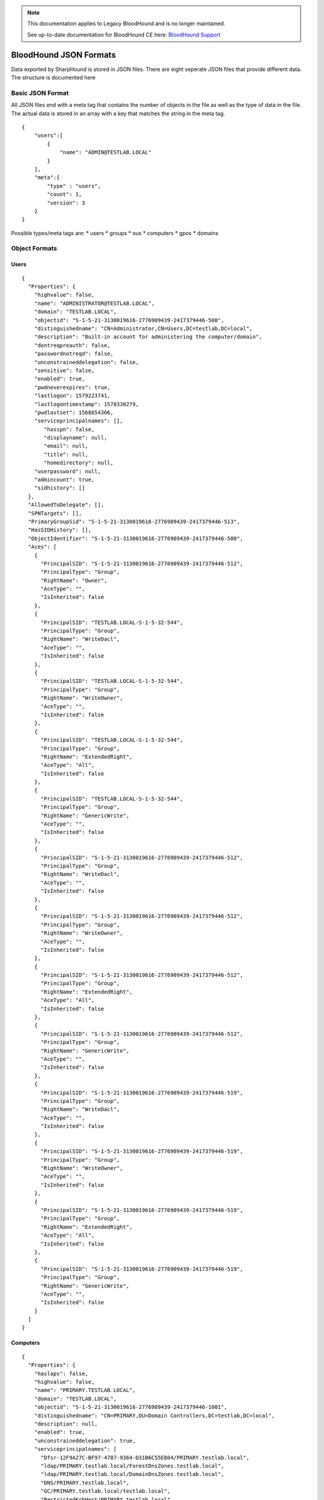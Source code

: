.. note::
   This documentation applies to Legacy BloodHound and is no longer maintained.

   See up-to-date documentation for BloodHound CE here: `BloodHound Support`_

.. _BloodHound Support: https://support.bloodhoundenterprise.io/hc/en-us

BloodHound JSON Formats
=======================

Data exported by SharpHound is stored in JSON files. There are eight
seperate JSON files that provide different data. The structure is
documented here

Basic JSON Format
^^^^^^^^^^^^^^^^^

All JSON files end with a meta tag that contains the number of objects in the file as well as the type of data in the file. The actual data is stored in an array with a key that matches the string in the meta tag.

::

   {
       "users":[
           {
               "name": "ADMIN@TESTLAB.LOCAL"
           }
       ],
       "meta":{
           "type" : "users",
           "count": 1,
           "version": 3
       }
   }

Possible types/meta tags are:
* users
* groups
* ous
* computers
* gpos
* domains

Object Formats
^^^^^^^^^^^^^^

Users
-----

::

   {
     "Properties": {
       "highvalue": false,
       "name": "ADMINISTRATOR@TESTLAB.LOCAL",
       "domain": "TESTLAB.LOCAL",
       "objectid": "S-1-5-21-3130019616-2776909439-2417379446-500",
       "distinguishedname": "CN=Administrator,CN=Users,DC=testlab,DC=local",
       "description": "Built-in account for administering the computer/domain",
       "dontreqpreauth": false,
       "passwordnotreqd": false,
       "unconstraineddelegation": false,
       "sensitive": false,
       "enabled": true,
       "pwdneverexpires": true,
       "lastlogon": 1579223741,
       "lastlogontimestamp": 1578330279,
       "pwdlastset": 1568654366,
       "serviceprincipalnames": [],
          "hasspn": false,
          "displayname": null,
          "email": null,
          "title": null,
          "homedirectory": null,
       "userpassword": null,
       "admincount": true,
       "sidhistory": []
     },
     "AllowedToDelegate": [],
     "SPNTargets": [],
     "PrimaryGroupSid": "S-1-5-21-3130019616-2776909439-2417379446-513",
     "HasSIDHistory": [],
     "ObjectIdentifier": "S-1-5-21-3130019616-2776909439-2417379446-500",
     "Aces": [
       {
         "PrincipalSID": "S-1-5-21-3130019616-2776909439-2417379446-512",
         "PrincipalType": "Group",
         "RightName": "Owner",
         "AceType": "",
         "IsInherited": false
       },
       {
         "PrincipalSID": "TESTLAB.LOCAL-S-1-5-32-544",
         "PrincipalType": "Group",
         "RightName": "WriteDacl",
         "AceType": "",
         "IsInherited": false
       },
       {
         "PrincipalSID": "TESTLAB.LOCAL-S-1-5-32-544",
         "PrincipalType": "Group",
         "RightName": "WriteOwner",
         "AceType": "",
         "IsInherited": false
       },
       {
         "PrincipalSID": "TESTLAB.LOCAL-S-1-5-32-544",
         "PrincipalType": "Group",
         "RightName": "ExtendedRight",
         "AceType": "All",
         "IsInherited": false
       },
       {
         "PrincipalSID": "TESTLAB.LOCAL-S-1-5-32-544",
         "PrincipalType": "Group",
         "RightName": "GenericWrite",
         "AceType": "",
         "IsInherited": false
       },
       {
         "PrincipalSID": "S-1-5-21-3130019616-2776909439-2417379446-512",
         "PrincipalType": "Group",
         "RightName": "WriteDacl",
         "AceType": "",
         "IsInherited": false
       },
       {
         "PrincipalSID": "S-1-5-21-3130019616-2776909439-2417379446-512",
         "PrincipalType": "Group",
         "RightName": "WriteOwner",
         "AceType": "",
         "IsInherited": false
       },
       {
         "PrincipalSID": "S-1-5-21-3130019616-2776909439-2417379446-512",
         "PrincipalType": "Group",
         "RightName": "ExtendedRight",
         "AceType": "All",
         "IsInherited": false
       },
       {
         "PrincipalSID": "S-1-5-21-3130019616-2776909439-2417379446-512",
         "PrincipalType": "Group",
         "RightName": "GenericWrite",
         "AceType": "",
         "IsInherited": false
       },
       {
         "PrincipalSID": "S-1-5-21-3130019616-2776909439-2417379446-519",
         "PrincipalType": "Group",
         "RightName": "WriteDacl",
         "AceType": "",
         "IsInherited": false
       },
       {
         "PrincipalSID": "S-1-5-21-3130019616-2776909439-2417379446-519",
         "PrincipalType": "Group",
         "RightName": "WriteOwner",
         "AceType": "",
         "IsInherited": false
       },
       {
         "PrincipalSID": "S-1-5-21-3130019616-2776909439-2417379446-519",
         "PrincipalType": "Group",
         "RightName": "ExtendedRight",
         "AceType": "All",
         "IsInherited": false
       },
       {
         "PrincipalSID": "S-1-5-21-3130019616-2776909439-2417379446-519",
         "PrincipalType": "Group",
         "RightName": "GenericWrite",
         "AceType": "",
         "IsInherited": false
       }
     ]
   }

Computers
---------

::

   {
     "Properties": {
       "haslaps": false,
       "highvalue": false,
       "name": "PRIMARY.TESTLAB.LOCAL",
       "domain": "TESTLAB.LOCAL",
       "objectid": "S-1-5-21-3130019616-2776909439-2417379446-1001",
       "distinguishedname": "CN=PRIMARY,OU=Domain Controllers,DC=testlab,DC=local",
       "description": null,
       "enabled": true,
       "unconstraineddelegation": true,
       "serviceprincipalnames": [
         "Dfsr-12F9A27C-BF97-4787-9364-D31B6C55EB04/PRIMARY.testlab.local",
         "ldap/PRIMARY.testlab.local/ForestDnsZones.testlab.local",
         "ldap/PRIMARY.testlab.local/DomainDnsZones.testlab.local",
         "DNS/PRIMARY.testlab.local",
         "GC/PRIMARY.testlab.local/testlab.local",
         "RestrictedKrbHost/PRIMARY.testlab.local",
         "RestrictedKrbHost/PRIMARY",
         "RPC/a052f434-0629-458a-bd51-48118140ae3c._msdcs.testlab.local",
         "HOST/PRIMARY/TESTLAB",
         "HOST/PRIMARY.testlab.local/TESTLAB",
         "HOST/PRIMARY",
         "HOST/PRIMARY.testlab.local",
         "HOST/PRIMARY.testlab.local/testlab.local",
         "E3514235-4B06-11D1-AB04-00C04FC2DCD2/a052f434-0629-458a-bd51-48118140ae3c/testlab.local",
         "ldap/PRIMARY/TESTLAB",
         "ldap/a052f434-0629-458a-bd51-48118140ae3c._msdcs.testlab.local",
         "ldap/PRIMARY.testlab.local/TESTLAB",
         "ldap/PRIMARY",
         "ldap/PRIMARY.testlab.local",
         "ldap/PRIMARY.testlab.local/testlab.local"
       ],
       "lastlogontimestamp": 1583951963,
       "pwdlastset": 1583951963,
       "operatingsystem": "Windows Server 2012 R2 Standard Evaluation"
     },
     "AllowedToDelegate": [],
     "AllowedToAct": [],
     "PrimaryGroupSid": "S-1-5-21-3130019616-2776909439-2417379446-516",
     "Sessions": [
       {
         "UserId": "S-1-5-21-3130019616-2776909439-2417379446-500",
         "ComputerId": "S-1-5-21-3130019616-2776909439-2417379446-1001"
       }
     ],
     "LocalAdmins": [
       {
         "MemberId": "S-1-5-21-3130019616-2776909439-2417379446-500",
         "MemberType": "User"
       },
       {
         "MemberId": "S-1-5-21-3130019616-2776909439-2417379446-519",
         "MemberType": "Group"
       },
       {
         "MemberId": "S-1-5-21-3130019616-2776909439-2417379446-512",
         "MemberType": "Group"
       }
     ],
     "RemoteDesktopUsers": [],
     "DcomUsers": [],
     "PSRemoteUsers": [],
     "ObjectIdentifier": "S-1-5-21-3130019616-2776909439-2417379446-1001",
     "Aces": [
       {
         "PrincipalSID": "S-1-5-21-3130019616-2776909439-2417379446-512",
         "PrincipalType": "Group",
         "RightName": "Owner",
         "AceType": "",
         "IsInherited": false
       },
       {
         "PrincipalSID": "S-1-5-21-3130019616-2776909439-2417379446-512",
         "PrincipalType": "Group",
         "RightName": "GenericAll",
         "AceType": "",
         "IsInherited": false
       },
       {
         "PrincipalSID": "S-1-5-21-3130019616-2776909439-2417379446-519",
         "PrincipalType": "Group",
         "RightName": "GenericAll",
         "AceType": "",
         "IsInherited": true
       },
       {
         "PrincipalSID": "TESTLAB.LOCAL-S-1-5-32-544",
         "PrincipalType": "Group",
         "RightName": "WriteDacl",
         "AceType": "",
         "IsInherited": true
       },
       {
         "PrincipalSID": "TESTLAB.LOCAL-S-1-5-32-544",
         "PrincipalType": "Group",
         "RightName": "WriteOwner",
         "AceType": "",
         "IsInherited": true
       },
       {
         "PrincipalSID": "TESTLAB.LOCAL-S-1-5-32-544",
         "PrincipalType": "Group",
         "RightName": "GenericWrite",
         "AceType": "",
         "IsInherited": true
       }
     ]
   }

Groups
------

::

   {
     "Properties": {
       "highvalue": true,
       "name": "ADMINISTRATORS@TESTLAB.LOCAL",
       "domain": "TESTLAB.LOCAL",
       "objectid": "TESTLAB.LOCAL-S-1-5-32-544",
       "distinguishedname": "CN=Administrators,CN=Builtin,DC=testlab,DC=local",
       "description": "Administrators have complete and unrestricted access to the computer/domain",
       "admincount": true
     },
     "Members": [
       {
         "MemberId": "S-1-5-21-3130019616-2776909439-2417379446-512",
         "MemberType": "Group"
       },
       {
         "MemberId": "S-1-5-21-3130019616-2776909439-2417379446-519",
         "MemberType": "Group"
       },
       {
         "MemberId": "S-1-5-21-3130019616-2776909439-2417379446-500",
         "MemberType": "User"
       }
     ],
     "ObjectIdentifier": "TESTLAB.LOCAL-S-1-5-32-544",
     "Aces": [
       {
         "PrincipalSID": "S-1-5-21-3130019616-2776909439-2417379446-512",
         "PrincipalType": "Group",
         "RightName": "Owner",
         "AceType": "",
         "IsInherited": false
       },
       {
         "PrincipalSID": "TESTLAB.LOCAL-S-1-5-32-544",
         "PrincipalType": "Group",
         "RightName": "WriteDacl",
         "AceType": "",
         "IsInherited": false
       },
       {
         "PrincipalSID": "TESTLAB.LOCAL-S-1-5-32-544",
         "PrincipalType": "Group",
         "RightName": "WriteOwner",
         "AceType": "",
         "IsInherited": false
       },
       {
         "PrincipalSID": "TESTLAB.LOCAL-S-1-5-32-544",
         "PrincipalType": "Group",
         "RightName": "GenericWrite",
         "AceType": "",
         "IsInherited": false
       },
       {
         "PrincipalSID": "S-1-5-21-3130019616-2776909439-2417379446-512",
         "PrincipalType": "Group",
         "RightName": "WriteDacl",
         "AceType": "",
         "IsInherited": false
       },
       {
         "PrincipalSID": "S-1-5-21-3130019616-2776909439-2417379446-512",
         "PrincipalType": "Group",
         "RightName": "WriteOwner",
         "AceType": "",
         "IsInherited": false
       },
       {
         "PrincipalSID": "S-1-5-21-3130019616-2776909439-2417379446-512",
         "PrincipalType": "Group",
         "RightName": "GenericWrite",
         "AceType": "",
         "IsInherited": false
       },
       {
         "PrincipalSID": "S-1-5-21-3130019616-2776909439-2417379446-519",
         "PrincipalType": "Group",
         "RightName": "WriteDacl",
         "AceType": "",
         "IsInherited": false
       },
       {
         "PrincipalSID": "S-1-5-21-3130019616-2776909439-2417379446-519",
         "PrincipalType": "Group",
         "RightName": "WriteOwner",
         "AceType": "",
         "IsInherited": false
       },
       {
         "PrincipalSID": "S-1-5-21-3130019616-2776909439-2417379446-519",
         "PrincipalType": "Group",
         "RightName": "GenericWrite",
         "AceType": "",
         "IsInherited": false
       }
     ]
   }

Domains
-------

::

   {
     "Properties": {
       "highvalue": true,
       "name": "TESTLAB.LOCAL",
       "domain": "TESTLAB.LOCAL",
       "objectid": "S-1-5-21-3130019616-2776909439-2417379446",
       "distinguishedname": "DC=testlab,DC=local",
       "description": null,
       "functionallevel": "2012 R2"
     },
     "Users": [
       "S-1-5-21-3130019616-2776909439-2417379446-2103",
       "S-1-5-21-3130019616-2776909439-2417379446-500",
       "S-1-5-21-3130019616-2776909439-2417379446-501",
       "S-1-5-21-3130019616-2776909439-2417379446-502",
       "S-1-5-21-3130019616-2776909439-2417379446-1105",
       "S-1-5-21-3130019616-2776909439-2417379446-2106",
       "S-1-5-21-3130019616-2776909439-2417379446-2107"
     ],
     "Computers": [
       "S-1-5-21-3130019616-2776909439-2417379446-2105"
     ],
     "ChildOus": [
       "0DE400CD-2FF3-46E0-8A26-2C917B403C65",
       "2A374493-816A-4193-BEFD-D2F4132C6DCA"
     ],
     "Trusts": [
       {
         "TargetDomainSid": "S-1-5-21-3084884204-958224920-2707782874",
         "IsTransitive": true,
         "TrustDirection": 3,
         "TrustType": 4,
         "SidFilteringEnabled": true,
         "TargetDomainName": "EXTERNAL.LOCAL"
       }
     ],
     "Links": [
       {
         "IsEnforced": false,
         "Guid": "BE91688F-1333-45DF-93E4-4D2E8A36DE2B"
       }
     ],
     "RemoteDesktopUsers": [],
     "LocalAdmins": [],
     "DcomUsers": [],
     "PSRemoteUsers": [],
     "ObjectIdentifier": "S-1-5-21-3130019616-2776909439-2417379446",
     "Aces": [
       {
         "PrincipalSID": "TESTLAB.LOCAL-S-1-5-32-544",
         "PrincipalType": "Group",
         "RightName": "Owner",
         "AceType": "",
         "IsInherited": false
       },
       {
         "PrincipalSID": "TESTLAB.LOCAL-S-1-5-32-544",
         "PrincipalType": "Group",
         "RightName": "WriteDacl",
         "AceType": "",
         "IsInherited": false
       },
       {
         "PrincipalSID": "TESTLAB.LOCAL-S-1-5-32-544",
         "PrincipalType": "Group",
         "RightName": "WriteOwner",
         "AceType": "",
         "IsInherited": false
       },
       {
         "PrincipalSID": "TESTLAB.LOCAL-S-1-5-32-544",
         "PrincipalType": "Group",
         "RightName": "ExtendedRight",
         "AceType": "All",
         "IsInherited": false
       },
       {
         "PrincipalSID": "S-1-5-21-3130019616-2776909439-2417379446-512",
         "PrincipalType": "Group",
         "RightName": "WriteDacl",
         "AceType": "",
         "IsInherited": false
       },
       {
         "PrincipalSID": "S-1-5-21-3130019616-2776909439-2417379446-512",
         "PrincipalType": "Group",
         "RightName": "WriteOwner",
         "AceType": "",
         "IsInherited": false
       },
       {
         "PrincipalSID": "S-1-5-21-3130019616-2776909439-2417379446-512",
         "PrincipalType": "Group",
         "RightName": "ExtendedRight",
         "AceType": "All",
         "IsInherited": false
       },
       {
         "PrincipalSID": "S-1-5-21-3130019616-2776909439-2417379446-519",
         "PrincipalType": "Group",
         "RightName": "GenericAll",
         "AceType": "",
         "IsInherited": false
       },
       {
         "PrincipalSID": "TESTLAB.LOCAL-S-1-5-9",
         "PrincipalType": "Group",
         "RightName": "ExtendedRight",
         "AceType": "GetChanges",
         "IsInherited": false
       },
       {
         "PrincipalSID": "TESTLAB.LOCAL-S-1-5-32-544",
         "PrincipalType": "Group",
         "RightName": "ExtendedRight",
         "AceType": "GetChangesAll",
         "IsInherited": false
       },
       {
         "PrincipalSID": "TESTLAB.LOCAL-S-1-5-32-544",
         "PrincipalType": "Group",
         "RightName": "ExtendedRight",
         "AceType": "GetChanges",
         "IsInherited": false
       },
       {
         "PrincipalSID": "S-1-5-21-3130019616-2776909439-2417379446-498",
         "PrincipalType": "Group",
         "RightName": "ExtendedRight",
         "AceType": "GetChanges",
         "IsInherited": false
       },
       {
         "PrincipalSID": "S-1-5-21-3130019616-2776909439-2417379446-516",
         "PrincipalType": "Group",
         "RightName": "ExtendedRight",
         "AceType": "GetChangesAll",
         "IsInherited": false
       }
     ]
   }

GPOs
----

::

   {
     "Properties": {
       "highvalue": false,
       "name": "DEFAULT DOMAIN POLICY@TESTLAB.LOCAL",
       "domain": "TESTLAB.LOCAL",
       "objectid": "BE91688F-1333-45DF-93E4-4D2E8A36DE2B",
       "distinguishedname": "CN={31B2F340-016D-11D2-945F-00C04FB984F9},CN=Policies,CN=System,DC=testlab,DC=local",
       "description": null,
       "gpcpath": "\\\\testlab.local\\sysvol\\testlab.local\\Policies\\{31B2F340-016D-11D2-945F-00C04FB984F9}"
     },
     "ObjectIdentifier": "BE91688F-1333-45DF-93E4-4D2E8A36DE2B",
     "Aces": [
       {
         "PrincipalSID": "S-1-5-21-3130019616-2776909439-2417379446-512",
         "PrincipalType": "Group",
         "RightName": "Owner",
         "AceType": "",
         "IsInherited": false
       },
       {
         "PrincipalSID": "S-1-5-21-3130019616-2776909439-2417379446-512",
         "PrincipalType": "Group",
         "RightName": "WriteDacl",
         "AceType": "",
         "IsInherited": false
       },
       {
         "PrincipalSID": "S-1-5-21-3130019616-2776909439-2417379446-512",
         "PrincipalType": "Group",
         "RightName": "WriteOwner",
         "AceType": "",
         "IsInherited": false
       },
       {
         "PrincipalSID": "S-1-5-21-3130019616-2776909439-2417379446-512",
         "PrincipalType": "Group",
         "RightName": "GenericWrite",
         "AceType": "",
         "IsInherited": false
       },
       {
         "PrincipalSID": "S-1-5-21-3130019616-2776909439-2417379446-512",
         "PrincipalType": "Group",
         "RightName": "WriteDacl",
         "AceType": "",
         "IsInherited": false
       },
       {
         "PrincipalSID": "S-1-5-21-3130019616-2776909439-2417379446-512",
         "PrincipalType": "Group",
         "RightName": "WriteOwner",
         "AceType": "",
         "IsInherited": false
       },
       {
         "PrincipalSID": "S-1-5-21-3130019616-2776909439-2417379446-512",
         "PrincipalType": "Group",
         "RightName": "GenericWrite",
         "AceType": "",
         "IsInherited": false
       },
       {
         "PrincipalSID": "S-1-5-21-3130019616-2776909439-2417379446-519",
         "PrincipalType": "Group",
         "RightName": "WriteDacl",
         "AceType": "",
         "IsInherited": false
       },
       {
         "PrincipalSID": "S-1-5-21-3130019616-2776909439-2417379446-519",
         "PrincipalType": "Group",
         "RightName": "WriteOwner",
         "AceType": "",
         "IsInherited": false
       },
       {
         "PrincipalSID": "S-1-5-21-3130019616-2776909439-2417379446-519",
         "PrincipalType": "Group",
         "RightName": "GenericWrite",
         "AceType": "",
         "IsInherited": false
       }
     ]
   }

OUs
---

::

   {
     "Properties": {
       "highvalue": false,
       "name": "DOMAIN CONTROLLERS@TESTLAB.LOCAL",
       "domain": "TESTLAB.LOCAL",
       "objectid": "0DE400CD-2FF3-46E0-8A26-2C917B403C65",
       "distinguishedname": "OU=Domain Controllers,DC=testlab,DC=local",
       "description": "Default container for domain controllers",
       "blocksinheritance": false
     },
     "Links": [
       {
         "IsEnforced": false,
         "Guid": "F5BDDA03-0183-4F41-93A2-DCA253BE6450"
       }
     ],
     "ACLProtected": false,
     "Users": [],
     "Computers": [
       "S-1-5-21-3130019616-2776909439-2417379446-1001"
     ],
     "ChildOus": [],
     "RemoteDesktopUsers": [],
     "LocalAdmins": [],
     "DcomUsers": [],
     "PSRemoteUsers": [],
     "ObjectIdentifier": "0DE400CD-2FF3-46E0-8A26-2C917B403C65",
     "Aces": [
       {
         "PrincipalSID": "S-1-5-21-3130019616-2776909439-2417379446-512",
         "PrincipalType": "Group",
         "RightName": "Owner",
         "AceType": "",
         "IsInherited": false
       },
       {
         "PrincipalSID": "S-1-5-21-3130019616-2776909439-2417379446-512",
         "PrincipalType": "Group",
         "RightName": "WriteDacl",
         "AceType": "",
         "IsInherited": false
       },
       {
         "PrincipalSID": "S-1-5-21-3130019616-2776909439-2417379446-512",
         "PrincipalType": "Group",
         "RightName": "WriteOwner",
         "AceType": "",
         "IsInherited": false
       },
       {
         "PrincipalSID": "S-1-5-21-3130019616-2776909439-2417379446-519",
         "PrincipalType": "Group",
         "RightName": "GenericAll",
         "AceType": "",
         "IsInherited": true
       },
       {
         "PrincipalSID": "TESTLAB.LOCAL-S-1-5-32-544",
         "PrincipalType": "Group",
         "RightName": "WriteDacl",
         "AceType": "",
         "IsInherited": true
       },
       {
         "PrincipalSID": "TESTLAB.LOCAL-S-1-5-32-544",
         "PrincipalType": "Group",
         "RightName": "WriteOwner",
         "AceType": "",
         "IsInherited": true
       }
     ]
   }
